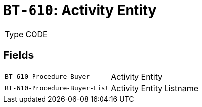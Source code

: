 = `BT-610`: Activity Entity
:navtitle: Business Terms

[horizontal]
Type:: CODE

== Fields
[horizontal]
  `BT-610-Procedure-Buyer`:: Activity Entity
  `BT-610-Procedure-Buyer-List`:: Activity Entity Listname
